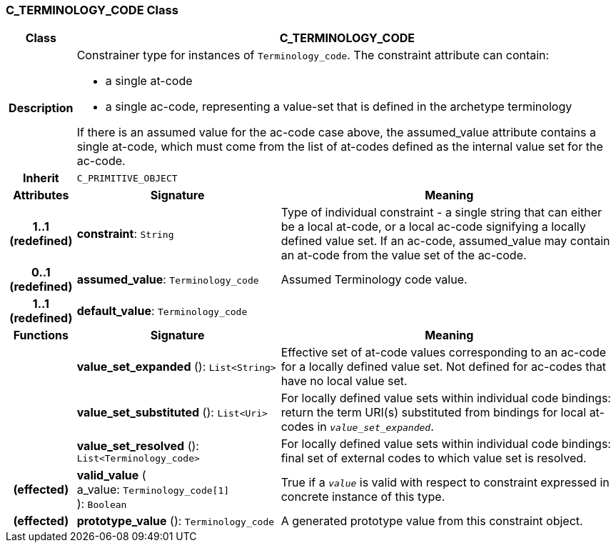 === C_TERMINOLOGY_CODE Class

[cols="^1,3,5"]
|===
h|*Class*
2+^h|*C_TERMINOLOGY_CODE*

h|*Description*
2+a|Constrainer type for instances of `Terminology_code`. The constraint attribute can contain:

* a single at-code
* a single ac-code, representing a value-set that is defined in the archetype terminology

If there is an assumed value for the ac-code case above, the assumed_value attribute contains a single at-code, which must come from the list of at-codes defined as the internal value set for the ac-code.

h|*Inherit*
2+|`C_PRIMITIVE_OBJECT`

h|*Attributes*
^h|*Signature*
^h|*Meaning*

h|*1..1 +
(redefined)*
|*constraint*: `String`
a|Type of individual constraint - a single string that can either be a local at-code, or a local ac-code signifying a locally defined value set. If an ac-code, assumed_value may contain an at-code from the value set of the ac-code.

h|*0..1 +
(redefined)*
|*assumed_value*: `Terminology_code`
a|Assumed Terminology code value.

h|*1..1 +
(redefined)*
|*default_value*: `Terminology_code`
a|
h|*Functions*
^h|*Signature*
^h|*Meaning*

h|
|*value_set_expanded* (): `List<String>`
a|Effective set of at-code values corresponding to an ac-code for a locally defined value set. Not defined for ac-codes that have no local value set.

h|
|*value_set_substituted* (): `List<Uri>`
a|For locally defined value sets within individual code bindings: return the term URI(s) substituted from bindings for local at-codes in `_value_set_expanded_`.

h|
|*value_set_resolved* (): `List<Terminology_code>`
a|For locally defined value sets within individual code bindings: final set of external codes to which value set is resolved.

h|(effected)
|*valid_value* ( +
a_value: `Terminology_code[1]` +
): `Boolean`
a|True if a `_value_` is valid with respect to constraint expressed in concrete instance of this type.

h|(effected)
|*prototype_value* (): `Terminology_code`
a|A generated prototype value from this constraint object.
|===
